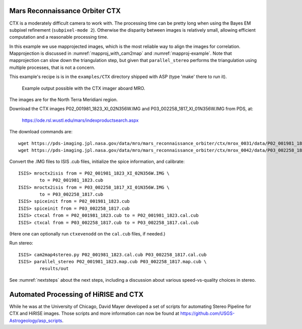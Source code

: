 .. _ctx_example:

Mars Reconnaissance Orbiter CTX
-------------------------------

CTX is a moderately difficult camera to work with. The processing time
can be pretty long when using the Bayes EM subpixel refinement
(``subpixel-mode 2``). Otherwise the disparity between images is
relatively small, allowing efficient computation and a reasonable
processing time.

In this example we use mapprojected images, which is the most reliable
way to align the images for correlation.  Mapprojection is discussed
in :numref:`mapproj_with_cam2map` and :numref:`mapproj-example`.  Note
that mapprojection can slow down the triangulation step, but given
that ``parallel_stereo`` performs the triangulation using multiple
processes, that is not a concern.

This example's recipe is is in the ``examples/CTX`` directory shipped
with ASP (type 'make' there to run it).

.. figure:: ../images/examples/ctx/n_terra_meridiani_ctx_combined.png
   :name: ctx_example_fig

   Example output possible with the CTX imager aboard MRO.

The images are for the North Terra Meridiani region.

Download the CTX images P02_001981_1823_XI_02N356W.IMG and
P03_002258_1817_XI_01N356W.IMG from PDS, at:

    https://ode.rsl.wustl.edu/mars/indexproductsearch.aspx 

The download commands are::

    wget https://pds-imaging.jpl.nasa.gov/data/mro/mars_reconnaissance_orbiter/ctx/mrox_0031/data/P02_001981_1823_XI_02N356W.IMG
    wget https://pds-imaging.jpl.nasa.gov/data/mro/mars_reconnaissance_orbiter/ctx/mrox_0042/data/P03_002258_1817_XI_01N356W.IMG

Convert the .IMG files to ISIS .cub files, initialize the spice information, and calibrate::

    ISIS> mroctx2isis from = P02_001981_1823_XI_02N356W.IMG \
            to = P02_001981_1823.cub
    ISIS> mroctx2isis from = P03_002258_1817_XI_01N356W.IMG \
            to = P03_002258_1817.cub
    ISIS> spiceinit from = P02_001981_1823.cub
    ISIS> spiceinit from = P03_002258_1817.cub
    ISIS> ctxcal from = P02_001981_1823.cub to = P02_001981_1823.cal.cub
    ISIS> ctxcal from = P03_002258_1817.cub to = P03_002258_1817.cal.cub

(Here one can optionally run ``ctxevenodd`` on the ``cal.cub`` files, if needed.)

Run stereo::

    ISIS> cam2map4stereo.py P02_001981_1823.cal.cub P03_002258_1817.cal.cub
    ISIS> parallel_stereo P02_001981_1823.map.cub P03_002258_1817.map.cub \
            results/out

See :numref:`nextsteps` about the next steps, including a discussion
about various speed-vs-quality choices in stereo.

Automated Processing of HiRISE and CTX
--------------------------------------

While he was at the University of Chicago, David Mayer developed a set of
scripts for automating Stereo Pipeline for CTX and HiRISE images.  Those
scripts and more information can now be found at 
https://github.com/USGS-Astrogeology/asp_scripts.

